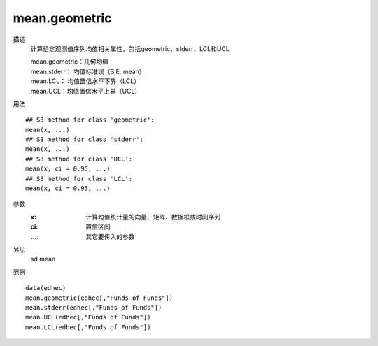 mean.geometric
==============

描述
    计算给定观测值序列均值相关属性，包括geometric、stderr、LCL和UCL

    | mean.geometric：几何均值
    | mean.stderr： 均值标准误（S.E. mean）
    | mean.LCL： 均值置信水平下界（LCL）
    | mean.UCL：均值置信水平上界（UCL）

用法
::

    ## S3 method for class 'geometric':
    mean(x, ...)
    ## S3 method for class 'stderr':
    mean(x, ...)
    ## S3 method for class 'UCL':
    mean(x, ci = 0.95, ...)
    ## S3 method for class 'LCL':
    mean(x, ci = 0.95, ...)

参数
    :x: 计算均值统计量的向量、矩阵、数据框或时间序列
    :ci: 置信区间
    :...: 其它要传入的参数

另见
    sd mean

范例
::

    data(edhec)
    mean.geometric(edhec[,"Funds of Funds"])
    mean.stderr(edhec[,"Funds of Funds"])
    mean.UCL(edhec[,"Funds of Funds"])
    mean.LCL(edhec[,"Funds of Funds"])

